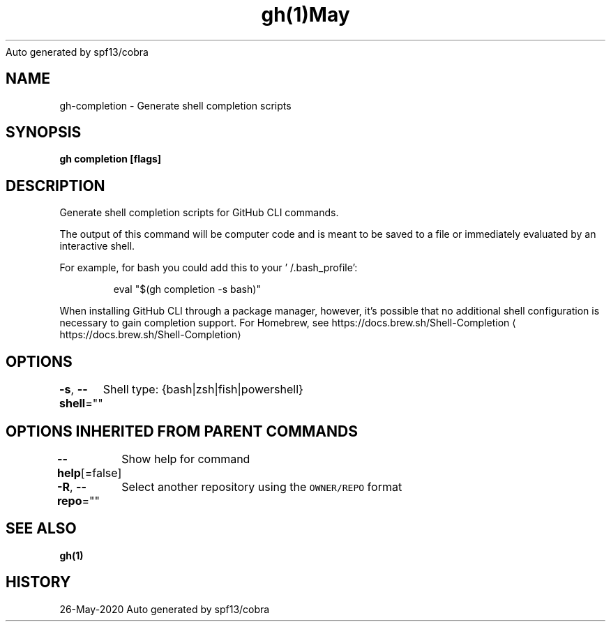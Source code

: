 .nh
.TH gh(1)May 2020
Auto generated by spf13/cobra

.SH NAME
.PP
gh\-completion \- Generate shell completion scripts


.SH SYNOPSIS
.PP
\fBgh completion [flags]\fP


.SH DESCRIPTION
.PP
Generate shell completion scripts for GitHub CLI commands.

.PP
The output of this command will be computer code and is meant to be saved to a
file or immediately evaluated by an interactive shell.

.PP
For example, for bash you could add this to your '\~/.bash\_profile':

.PP
.RS

.nf
eval "$(gh completion \-s bash)"

.fi
.RE

.PP
When installing GitHub CLI through a package manager, however, it's possible that
no additional shell configuration is necessary to gain completion support. For
Homebrew, see https://docs.brew.sh/Shell\-Completion
\[la]https://docs.brew.sh/Shell-Completion\[ra]


.SH OPTIONS
.PP
\fB\-s\fP, \fB\-\-shell\fP=""
	Shell type: {bash|zsh|fish|powershell}


.SH OPTIONS INHERITED FROM PARENT COMMANDS
.PP
\fB\-\-help\fP[=false]
	Show help for command

.PP
\fB\-R\fP, \fB\-\-repo\fP=""
	Select another repository using the \fB\fCOWNER/REPO\fR format


.SH SEE ALSO
.PP
\fBgh(1)\fP


.SH HISTORY
.PP
26\-May\-2020 Auto generated by spf13/cobra
